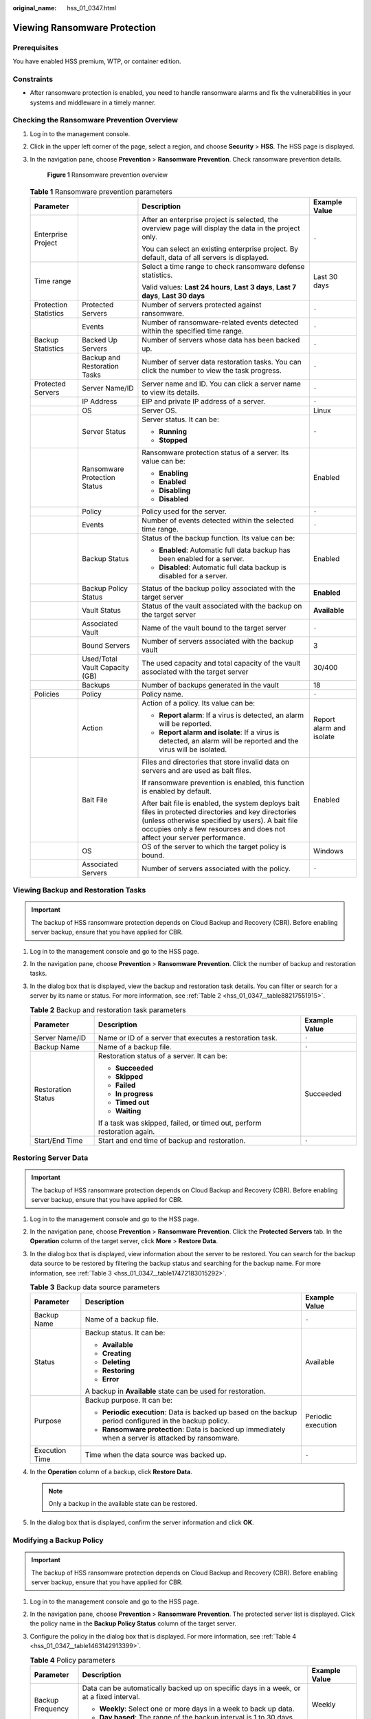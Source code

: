 :original_name: hss_01_0347.html

.. _hss_01_0347:

Viewing Ransomware Protection
=============================

Prerequisites
-------------

You have enabled HSS premium, WTP, or container edition.

Constraints
-----------

-  After ransomware protection is enabled, you need to handle ransomware alarms and fix the vulnerabilities in your systems and middleware in a timely manner.

Checking the Ransomware Prevention Overview
-------------------------------------------

#. Log in to the management console.

#. Click |image1| in the upper left corner of the page, select a region, and choose **Security** > **HSS**. The HSS page is displayed.

#. In the navigation pane, choose **Prevention** > **Ransomware Prevention**. Check ransomware prevention details.


   .. figure:: /_static/images/en-us_image_0000001808126138.png
      :alt: **Figure 1** Ransomware prevention overview

      **Figure 1** Ransomware prevention overview

   .. table:: **Table 1** Ransomware prevention parameters

      +-----------------------+--------------------------------+--------------------------------------------------------------------------------------------------------------------------------------------------------------------------------------------------------------------------------------+--------------------------+
      | Parameter             |                                | Description                                                                                                                                                                                                                          | Example Value            |
      +=======================+================================+======================================================================================================================================================================================================================================+==========================+
      | Enterprise Project    |                                | After an enterprise project is selected, the overview page will display the data in the project only.                                                                                                                                | ``-``                    |
      |                       |                                |                                                                                                                                                                                                                                      |                          |
      |                       |                                | You can select an existing enterprise project. By default, data of all servers is displayed.                                                                                                                                         |                          |
      +-----------------------+--------------------------------+--------------------------------------------------------------------------------------------------------------------------------------------------------------------------------------------------------------------------------------+--------------------------+
      | Time range            |                                | Select a time range to check ransomware defense statistics.                                                                                                                                                                          | Last 30 days             |
      |                       |                                |                                                                                                                                                                                                                                      |                          |
      |                       |                                | Valid values: **Last 24 hours**, **Last 3 days**, **Last 7 days**, **Last 30 days**                                                                                                                                                  |                          |
      +-----------------------+--------------------------------+--------------------------------------------------------------------------------------------------------------------------------------------------------------------------------------------------------------------------------------+--------------------------+
      | Protection Statistics | Protected Servers              | Number of servers protected against ransomware.                                                                                                                                                                                      | ``-``                    |
      +-----------------------+--------------------------------+--------------------------------------------------------------------------------------------------------------------------------------------------------------------------------------------------------------------------------------+--------------------------+
      |                       | Events                         | Number of ransomware-related events detected within the specified time range.                                                                                                                                                        | ``-``                    |
      +-----------------------+--------------------------------+--------------------------------------------------------------------------------------------------------------------------------------------------------------------------------------------------------------------------------------+--------------------------+
      | Backup Statistics     | Backed Up Servers              | Number of servers whose data has been backed up.                                                                                                                                                                                     | ``-``                    |
      +-----------------------+--------------------------------+--------------------------------------------------------------------------------------------------------------------------------------------------------------------------------------------------------------------------------------+--------------------------+
      |                       | Backup and Restoration Tasks   | Number of server data restoration tasks. You can click the number to view the task progress.                                                                                                                                         | ``-``                    |
      +-----------------------+--------------------------------+--------------------------------------------------------------------------------------------------------------------------------------------------------------------------------------------------------------------------------------+--------------------------+
      | Protected Servers     | Server Name/ID                 | Server name and ID. You can click a server name to view its details.                                                                                                                                                                 | ``-``                    |
      +-----------------------+--------------------------------+--------------------------------------------------------------------------------------------------------------------------------------------------------------------------------------------------------------------------------------+--------------------------+
      |                       | IP Address                     | EIP and private IP address of a server.                                                                                                                                                                                              | ``-``                    |
      +-----------------------+--------------------------------+--------------------------------------------------------------------------------------------------------------------------------------------------------------------------------------------------------------------------------------+--------------------------+
      |                       | OS                             | Server OS.                                                                                                                                                                                                                           | Linux                    |
      +-----------------------+--------------------------------+--------------------------------------------------------------------------------------------------------------------------------------------------------------------------------------------------------------------------------------+--------------------------+
      |                       | Server Status                  | Server status. It can be:                                                                                                                                                                                                            | ``-``                    |
      |                       |                                |                                                                                                                                                                                                                                      |                          |
      |                       |                                | -  **Running**                                                                                                                                                                                                                       |                          |
      |                       |                                | -  **Stopped**                                                                                                                                                                                                                       |                          |
      +-----------------------+--------------------------------+--------------------------------------------------------------------------------------------------------------------------------------------------------------------------------------------------------------------------------------+--------------------------+
      |                       | Ransomware Protection Status   | Ransomware protection status of a server. Its value can be:                                                                                                                                                                          | Enabled                  |
      |                       |                                |                                                                                                                                                                                                                                      |                          |
      |                       |                                | -  **Enabling**                                                                                                                                                                                                                      |                          |
      |                       |                                | -  **Enabled**                                                                                                                                                                                                                       |                          |
      |                       |                                | -  **Disabling**                                                                                                                                                                                                                     |                          |
      |                       |                                | -  **Disabled**                                                                                                                                                                                                                      |                          |
      +-----------------------+--------------------------------+--------------------------------------------------------------------------------------------------------------------------------------------------------------------------------------------------------------------------------------+--------------------------+
      |                       | Policy                         | Policy used for the server.                                                                                                                                                                                                          | ``-``                    |
      +-----------------------+--------------------------------+--------------------------------------------------------------------------------------------------------------------------------------------------------------------------------------------------------------------------------------+--------------------------+
      |                       | Events                         | Number of events detected within the selected time range.                                                                                                                                                                            | ``-``                    |
      +-----------------------+--------------------------------+--------------------------------------------------------------------------------------------------------------------------------------------------------------------------------------------------------------------------------------+--------------------------+
      |                       | Backup Status                  | Status of the backup function. Its value can be:                                                                                                                                                                                     | Enabled                  |
      |                       |                                |                                                                                                                                                                                                                                      |                          |
      |                       |                                | -  **Enabled**: Automatic full data backup has been enabled for a server.                                                                                                                                                            |                          |
      |                       |                                | -  **Disabled**: Automatic full data backup is disabled for a server.                                                                                                                                                                |                          |
      +-----------------------+--------------------------------+--------------------------------------------------------------------------------------------------------------------------------------------------------------------------------------------------------------------------------------+--------------------------+
      |                       | Backup Policy Status           | Status of the backup policy associated with the target server                                                                                                                                                                        | **Enabled**              |
      +-----------------------+--------------------------------+--------------------------------------------------------------------------------------------------------------------------------------------------------------------------------------------------------------------------------------+--------------------------+
      |                       | Vault Status                   | Status of the vault associated with the backup on the target server                                                                                                                                                                  | **Available**            |
      +-----------------------+--------------------------------+--------------------------------------------------------------------------------------------------------------------------------------------------------------------------------------------------------------------------------------+--------------------------+
      |                       | Associated Vault               | Name of the vault bound to the target server                                                                                                                                                                                         | ``-``                    |
      +-----------------------+--------------------------------+--------------------------------------------------------------------------------------------------------------------------------------------------------------------------------------------------------------------------------------+--------------------------+
      |                       | Bound Servers                  | Number of servers associated with the backup vault                                                                                                                                                                                   | 3                        |
      +-----------------------+--------------------------------+--------------------------------------------------------------------------------------------------------------------------------------------------------------------------------------------------------------------------------------+--------------------------+
      |                       | Used/Total Vault Capacity (GB) | The used capacity and total capacity of the vault associated with the target server                                                                                                                                                  | 30/400                   |
      +-----------------------+--------------------------------+--------------------------------------------------------------------------------------------------------------------------------------------------------------------------------------------------------------------------------------+--------------------------+
      |                       | Backups                        | Number of backups generated in the vault                                                                                                                                                                                             | 18                       |
      +-----------------------+--------------------------------+--------------------------------------------------------------------------------------------------------------------------------------------------------------------------------------------------------------------------------------+--------------------------+
      | Policies              | Policy                         | Policy name.                                                                                                                                                                                                                         | ``-``                    |
      +-----------------------+--------------------------------+--------------------------------------------------------------------------------------------------------------------------------------------------------------------------------------------------------------------------------------+--------------------------+
      |                       | Action                         | Action of a policy. Its value can be:                                                                                                                                                                                                | Report alarm and isolate |
      |                       |                                |                                                                                                                                                                                                                                      |                          |
      |                       |                                | -  **Report alarm**: If a virus is detected, an alarm will be reported.                                                                                                                                                              |                          |
      |                       |                                | -  **Report alarm and isolate**: If a virus is detected, an alarm will be reported and the virus will be isolated.                                                                                                                   |                          |
      +-----------------------+--------------------------------+--------------------------------------------------------------------------------------------------------------------------------------------------------------------------------------------------------------------------------------+--------------------------+
      |                       | Bait File                      | Files and directories that store invalid data on servers and are used as bait files.                                                                                                                                                 | Enabled                  |
      |                       |                                |                                                                                                                                                                                                                                      |                          |
      |                       |                                | If ransomware prevention is enabled, this function is enabled by default.                                                                                                                                                            |                          |
      |                       |                                |                                                                                                                                                                                                                                      |                          |
      |                       |                                | After bait file is enabled, the system deploys bait files in protected directories and key directories (unless otherwise specified by users). A bait file occupies only a few resources and does not affect your server performance. |                          |
      +-----------------------+--------------------------------+--------------------------------------------------------------------------------------------------------------------------------------------------------------------------------------------------------------------------------------+--------------------------+
      |                       | OS                             | OS of the server to which the target policy is bound.                                                                                                                                                                                | Windows                  |
      +-----------------------+--------------------------------+--------------------------------------------------------------------------------------------------------------------------------------------------------------------------------------------------------------------------------------+--------------------------+
      |                       | Associated Servers             | Number of servers associated with the policy.                                                                                                                                                                                        | ``-``                    |
      +-----------------------+--------------------------------+--------------------------------------------------------------------------------------------------------------------------------------------------------------------------------------------------------------------------------------+--------------------------+

Viewing Backup and Restoration Tasks
------------------------------------

.. important::

   The backup of HSS ransomware protection depends on Cloud Backup and Recovery (CBR). Before enabling server backup, ensure that you have applied for CBR.

#. Log in to the management console and go to the HSS page.

#. In the navigation pane, choose **Prevention** > **Ransomware Prevention**. Click the number of backup and restoration tasks.

#. In the dialog box that is displayed, view the backup and restoration task details. You can filter or search for a server by its name or status. For more information, see :ref:`Table 2 <hss_01_0347__table88217551915>`.

   .. _hss_01_0347__table88217551915:

   .. table:: **Table 2** Backup and restoration task parameters

      +-----------------------+-------------------------------------------------------------------------+-----------------------+
      | Parameter             | Description                                                             | Example Value         |
      +=======================+=========================================================================+=======================+
      | Server Name/ID        | Name or ID of a server that executes a restoration task.                | ``-``                 |
      +-----------------------+-------------------------------------------------------------------------+-----------------------+
      | Backup Name           | Name of a backup file.                                                  | ``-``                 |
      +-----------------------+-------------------------------------------------------------------------+-----------------------+
      | Restoration Status    | Restoration status of a server. It can be:                              | Succeeded             |
      |                       |                                                                         |                       |
      |                       | -  **Succeeded**                                                        |                       |
      |                       | -  **Skipped**                                                          |                       |
      |                       | -  **Failed**                                                           |                       |
      |                       | -  **In progress**                                                      |                       |
      |                       | -  **Timed out**                                                        |                       |
      |                       | -  **Waiting**                                                          |                       |
      |                       |                                                                         |                       |
      |                       | If a task was skipped, failed, or timed out, perform restoration again. |                       |
      +-----------------------+-------------------------------------------------------------------------+-----------------------+
      | Start/End Time        | Start and end time of backup and restoration.                           | ``-``                 |
      +-----------------------+-------------------------------------------------------------------------+-----------------------+

Restoring Server Data
---------------------

.. important::

   The backup of HSS ransomware protection depends on Cloud Backup and Recovery (CBR). Before enabling server backup, ensure that you have applied for CBR.

#. Log in to the management console and go to the HSS page.

#. In the navigation pane, choose **Prevention** > **Ransomware Prevention**. Click the **Protected Servers** tab. In the **Operation** column of the target server, click **More** > **Restore Data**.

#. In the dialog box that is displayed, view information about the server to be restored. You can search for the backup data source to be restored by filtering the backup status and searching for the backup name. For more information, see :ref:`Table 3 <hss_01_0347__table17472183015292>`.

   .. _hss_01_0347__table17472183015292:

   .. table:: **Table 3** Backup data source parameters

      +-----------------------+----------------------------------------------------------------------------------------------------------+-----------------------+
      | Parameter             | Description                                                                                              | Example Value         |
      +=======================+==========================================================================================================+=======================+
      | Backup Name           | Name of a backup file.                                                                                   | ``-``                 |
      +-----------------------+----------------------------------------------------------------------------------------------------------+-----------------------+
      | Status                | Backup status. It can be:                                                                                | Available             |
      |                       |                                                                                                          |                       |
      |                       | -  **Available**                                                                                         |                       |
      |                       | -  **Creating**                                                                                          |                       |
      |                       | -  **Deleting**                                                                                          |                       |
      |                       | -  **Restoring**                                                                                         |                       |
      |                       | -  **Error**                                                                                             |                       |
      |                       |                                                                                                          |                       |
      |                       | A backup in **Available** state can be used for restoration.                                             |                       |
      +-----------------------+----------------------------------------------------------------------------------------------------------+-----------------------+
      | Purpose               | Backup purpose. It can be:                                                                               | Periodic execution    |
      |                       |                                                                                                          |                       |
      |                       | -  **Periodic execution**: Data is backed up based on the backup period configured in the backup policy. |                       |
      |                       | -  **Ransomware protection**: Data is backed up immediately when a server is attacked by ransomware.     |                       |
      +-----------------------+----------------------------------------------------------------------------------------------------------+-----------------------+
      | Execution Time        | Time when the data source was backed up.                                                                 | ``-``                 |
      +-----------------------+----------------------------------------------------------------------------------------------------------+-----------------------+

#. In the **Operation** column of a backup, click **Restore Data**.

   .. note::

      Only a backup in the available state can be restored.

#. In the dialog box that is displayed, confirm the server information and click **OK**.

Modifying a Backup Policy
-------------------------

.. important::

   The backup of HSS ransomware protection depends on Cloud Backup and Recovery (CBR). Before enabling server backup, ensure that you have applied for CBR.

#. Log in to the management console and go to the HSS page.

#. In the navigation pane, choose **Prevention** > **Ransomware Prevention**. The protected server list is displayed. Click the policy name in the **Backup Policy Status** column of the target server.

#. Configure the policy in the dialog box that is displayed. For more information, see :ref:`Table 4 <hss_01_0347__table1463142913399>`.

   .. _hss_01_0347__table1463142913399:

   .. table:: **Table 4** Policy parameters

      +-----------------------+------------------------------------------------------------------------------------------------------------------------------------------------------------------------------------------------------------------------------------------+-----------------------+
      | Parameter             | Description                                                                                                                                                                                                                              | Example Value         |
      +=======================+==========================================================================================================================================================================================================================================+=======================+
      | Backup Frequency      | Data can be automatically backed up on specific days in a week, or at a fixed interval.                                                                                                                                                  | Weekly                |
      |                       |                                                                                                                                                                                                                                          |                       |
      |                       | -  **Weekly**: Select one or more days in a week to back up data.                                                                                                                                                                        |                       |
      |                       | -  **Day based**: The range of the backup interval is 1 to 30 days.                                                                                                                                                                      |                       |
      +-----------------------+------------------------------------------------------------------------------------------------------------------------------------------------------------------------------------------------------------------------------------------+-----------------------+
      | Execution Time        | Time when automated backup is started.                                                                                                                                                                                                   | 00:00, 07:00          |
      |                       |                                                                                                                                                                                                                                          |                       |
      |                       | .. note::                                                                                                                                                                                                                                |                       |
      |                       |                                                                                                                                                                                                                                          |                       |
      |                       |    Example of policy configurations                                                                                                                                                                                                      |                       |
      |                       |                                                                                                                                                                                                                                          |                       |
      |                       |    Policy 1: Set **Backup Frequency** to **Weekly**, select **Wednesday** and **Saturday**, and set **Execution Time** to **00:00** and **13:00**. Data will be automatically backed up at 00:00 and 13:00 every Wednesday and Saturday. |                       |
      |                       |                                                                                                                                                                                                                                          |                       |
      |                       |    Policy 2: Set **Backup Frequency** to **Day based** and set the interval to two days. Set **Execution Time** to **02:00** and **14:00**. Data will be automatically backed up at 02:00 and 14:00 at an interval of two days.          |                       |
      +-----------------------+------------------------------------------------------------------------------------------------------------------------------------------------------------------------------------------------------------------------------------------+-----------------------+
      | Timezone              | Select the time zone of the backup time.                                                                                                                                                                                                 | UTC+08:00             |
      +-----------------------+------------------------------------------------------------------------------------------------------------------------------------------------------------------------------------------------------------------------------------------+-----------------------+

#. Confirm the settings and click **Next**. Configure the backup retention rule.

   -  **Type**: **Backup Quantity**

      Configure the backup policy. For more information, see :ref:`Table 5 <hss_01_0347__table238419613134>`.

      .. _hss_01_0347__table238419613134:

      .. table:: **Table 5** Parameters for data retention by quantity

         +-----------------------------+-------------------------------------------------------------------------------------------------------------------------------------------------------------------------------------------------------------------------+----------------------------------------------------------------+
         | Parameter                   | Description                                                                                                                                                                                                             | Example Value                                                  |
         +=============================+=========================================================================================================================================================================================================================+================================================================+
         | Rule                        | Number of latest backups to be retained.                                                                                                                                                                                | 30                                                             |
         |                             |                                                                                                                                                                                                                         |                                                                |
         |                             | .. important::                                                                                                                                                                                                          |                                                                |
         |                             |                                                                                                                                                                                                                         |                                                                |
         |                             |    NOTICE:                                                                                                                                                                                                              |                                                                |
         |                             |    This setting takes effect no matter how you configure advanced options.                                                                                                                                              |                                                                |
         |                             |                                                                                                                                                                                                                         |                                                                |
         |                             |    For example, if the rule is configured to keep the most recent 30 backups, and **Advanced Options** are configured to keep the latest backup in the last 3 months (90 days), the latest 30 backups will be retained. |                                                                |
         +-----------------------------+-------------------------------------------------------------------------------------------------------------------------------------------------------------------------------------------------------------------------+----------------------------------------------------------------+
         | (Optional) Advanced Options | Daily backup: The latest backup on each of the specified days is retained.                                                                                                                                              | Keep the most recent backup from each of the last three months |
         +-----------------------------+-------------------------------------------------------------------------------------------------------------------------------------------------------------------------------------------------------------------------+----------------------------------------------------------------+

   -  **Type**: **Time period**

      Configure the backup policy. For more information, see :ref:`Table 6 <hss_01_0347__table057910431715>`.

      .. _hss_01_0347__table057910431715:

      .. table:: **Table 6** Parameters for data retention by time period

         +-----------------------+----------------------------------------------------------------------------------------------------------------------------------------------------------------------+-----------------------+
         | Parameter             | Description                                                                                                                                                          | Example Value         |
         +=======================+======================================================================================================================================================================+=======================+
         | Rule                  | Select or customize a backup retention period. The system will automatically retain backups and delete old ones based on your settings. The retention period can be: | 3 months              |
         |                       |                                                                                                                                                                      |                       |
         |                       | -  Days                                                                                                                                                              |                       |
         |                       | -  1 month                                                                                                                                                           |                       |
         |                       | -  3 months                                                                                                                                                          |                       |
         |                       | -  6 months                                                                                                                                                          |                       |
         |                       | -  1 year                                                                                                                                                            |                       |
         +-----------------------+----------------------------------------------------------------------------------------------------------------------------------------------------------------------+-----------------------+

   -  **Type**: **Permanent**

      Backup data will be permanently stored.

      .. note::

         If the **Retention Type** of a rule is changed from **Time period** to Permanent, historical backups will still be deleted by following based on the **Time period** settings.

#. Click **OK**.

.. |image1| image:: /_static/images/en-us_image_0000001517477398.png
